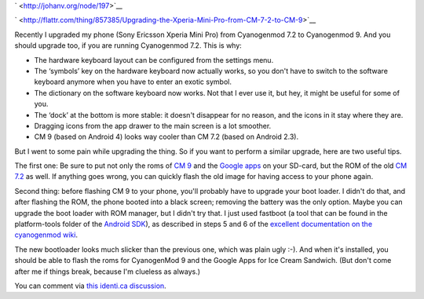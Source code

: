 .. title: Upgrading the Xperia Mini Pro from CM 7.2 to CM 9
.. slug: node-197
.. date: 2012-08-24 20:55:31
.. tags: opensource,android
.. link:
.. description: 
.. type: text

` <http://johanv.org/node/197>`__


`
\ |Flattr
this| <http://flattr.com/thing/857385/Upgrading-the-Xperia-Mini-Pro-from-CM-7-2-to-CM-9>`__

Recently I upgraded my phone (Sony Ericsson Xperia Mini Pro) from
Cyanogenmod 7.2 to Cyanogenmod 9. And you should upgrade too, if you are
running Cyanogenmod 7.2. This is why:



-  The hardware keyboard layout can be configured from the settings
   menu.
-  The ‘symbols’ key on the hardware keyboard now actually works, so you
   don't have to switch to the software keyboard anymore when you have
   to enter an exotic symbol.
-  The dictionary on the software keyboard now works. Not that I ever
   use it, but hey, it might be useful for some of you.
-  The ‘dock’ at the bottom is more stable: it doesn't disappear for no
   reason, and the icons in it stay where they are.
-  Dragging icons from the app drawer to the main screen is a lot
   smoother.
-  CM 9 (based on Android 4) looks way cooler than CM 7.2 (based on
   Android 2.3).



But I went to some pain while upgrading the thing. So if you want
to perform a similar upgrade, here are two useful tips.

The first
one: Be sure to put not only the roms of `CM
9 <http://download.cyanogenmod.com/get/jenkins/5812/cm-9.0.0-mango.zip>`__
and the `Google
apps <http://cmw.22aaf3.com/gapps/gapps-ics-20120317-signed.zip>`__ on
your SD-card, but the ROM of the old `CM
7.2 <http://download.cyanogenmod.com/get/jenkins/2846/cm-7.2.0-mango.zip>`__
as well. If anything goes wrong, you can quickly flash the old image for
having access to your phone again.

Second thing: before flashing CM
9 to your phone, you'll probably have to upgrade your boot loader. I
didn't do that, and after flashing the ROM, the phone booted into a
black screen; removing the battery was the only option. Maybe you can
upgrade the boot loader with ROM manager, but I didn't try that. I just
used fastboot (a tool that can be found in the platform-tools folder of
the `Android SDK <https://developer.android.com/sdk/index.html>`__), as
described in steps 5 and 6 of the `excellent documentation on the
cyanogenmod
wiki <http://wiki.cyanogenmod.com/wiki/Sony_Ericsson_Xperia_Mini_Pro:_Full_Update_Guide#Flashing_CyanogenMod>`__.

The
new bootloader looks much slicker than the previous one, which was plain
ugly :-). And when it's installed, you should be able to flash the roms
for CyanogenMod 9 and the Google Apps for Ice Cream Sandwich. (But don't
come after me if things break, because I'm clueless as always.)

You
can comment via `this identi.ca
discussion <https://identi.ca/conversation/95580612>`__.

.. |Flattr this| image:: http://api.flattr.com/button/flattr-badge-large.png
